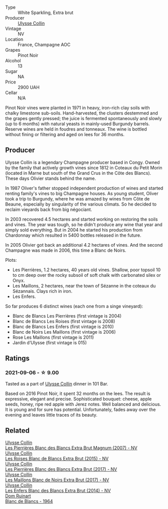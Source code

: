 :PROPERTIES:
:ID:                     5b9a61ac-fab1-483d-8589-41ba2ffacf25
:END:
#+attr_html: :class wine-main-image
[[file:/images/87/0ccf3b-4295-4932-b8f7-10998dddd6ec/2021-09-07-10-53-00-53835200-DA5D-4B41-BB5A-9CDD23792753-1-105-c.webp]]

- Type :: White Sparkling, Extra brut
- Producer :: [[barberry:/producers/7e4259a0-cd16-4cc8-8a06-ff3bf0c1ab46][Ulysse Collin]]
- Vintage :: NV
- Location :: France, Champagne AOC
- Grapes :: Pinot Noir
- Alcohol :: 13
- Sugar :: NA
- Price :: 2900 UAH
- Cellar :: N/A

Pinot Noir vines were planted in 1971 in heavy, iron-rich clay soils with chalky limestone sub-soils. Hand-harvested, the clusters destemmed and the grapes gently pressed; the juice is fermented spontaneously and slowly (up to 6 months) with natural yeasts in mainly-used Burgundy barrels. Reserve wines are held in foudres and tonneaux. The wine is bottled without fining or filtering and aged on lees for 36 months.

** Producer
:PROPERTIES:
:ID:                     5fc19f1d-249a-4788-8950-008b94f549f0
:END:

Ulysse Collin is a legendary Champagne producer based in Congy. Owned by the family that actively growth vines since 1812 in Coteaux du Petit Morin (located in Marne but south of the Grand Crus in the Côte des Blancs). These days Olivier stands behind the name.

In 1987 Oliver's father stopped independent production of wines and started renting family's vines to big Champagne houses. As young student, Oliver took a trip to Burgundy, where he was amazed by wines from Côte de Beaune, especially by singularity of the various climats. So he decided to reclaim vieyards back from big négociant.

In 2003 recovered 4.5 hectares and started working on restoring the soils and vines. The year was tough, so he didn't produce any wine that year and simply sold everything. But in 2004 he started his production from Chardonnay which resulted in 5400 bottles released in the future.

In 2005 Olivier got back an additional 4.2 hectares of vines. And the second Champagne was made in 2006, this time a Blanc de Noirs.

Plots:

- Les Pierrières, 1.2 hectares, 40 years old vines. Shallow, poor topsoil 10 to cm deep over the rocky subsoil of soft chalk with carbonated silex or Onyx.
- Les Maillons, 2 hectares, near the town of Sézanne in the coteaux du Sézannais. Clays rich in iron.
- Les Enfers.

So far produces 6 distinct wines (each one from a singe vineyard):

- Blanc de Blancs Les Pierrières (first vintage is 2004)
- Blanc de Blancs Les Roises (first vintage is 2008)
- Blanc de Blancs Les Enfers (first vintage is 2010)
- Blanc de Noirs Les Maillons (first vintage is 2006)
- Rose Les Maillons (first vintage is 2011)
- Jardin d’Ulysse (first vintage is 015)

** Ratings
:PROPERTIES:
:ID:                     bb4a567c-afe0-4be7-b0d2-00d3596668d2
:END:

*** 2021-09-06 - ☆ 9.00
:PROPERTIES:
:ID:                     88de6b2b-b88d-4955-9c86-bf56d6d05080
:END:

Tasted as a part of [[barberry:/producers/7e4259a0-cd16-4cc8-8a06-ff3bf0c1ab46][Ulysse Collin]] dinner in 101 Bar.

Based on 2016 Pinot Noir, it spent 32 months on the lees. The result is expressive, elegant and precise. Sophisticated bouquet: cheese, apple seeds, honey, ripe red apple with Jerez notes. Well balanced and delicious. It is young and for sure has potential. Unfortunately, fades away over the evening and leaves little traces of its beauty.

** Related
:PROPERTIES:
:ID:                     246fe535-340a-42ff-8b87-0d4f780b12a2
:END:

#+begin_export html
<div class="flex-container">
  <a class="flex-item flex-item-left" href="/wines/09fbe9bf-7fdf-43a9-869a-5186d39bcf30.html">
    <section class="h text-small text-lighter">Ulysse Collin</section>
    <section class="h text-bolder">Les Pierrières Blanc des Blancs Extra Brut Magnum (2007) - NV</section>
  </a>

  <a class="flex-item flex-item-right" href="/wines/50353325-007d-429d-b70b-f9d40206fe8d.html">
    <section class="h text-small text-lighter">Ulysse Collin</section>
    <section class="h text-bolder">Les Roises Blanc de Blancs Extra Brut (2015) - NV</section>
  </a>

  <a class="flex-item flex-item-left" href="/wines/9e6ddc62-a7f8-4b3e-9c50-f8ef00bcda06.html">
    <section class="h text-small text-lighter">Ulysse Collin</section>
    <section class="h text-bolder">Les Pierrières Blanc des Blancs Extra Brut (2017) - NV</section>
  </a>

  <a class="flex-item flex-item-right" href="/wines/f78e11df-ba1e-49d8-a567-d26bccbb2b33.html">
    <section class="h text-small text-lighter">Ulysse Collin</section>
    <section class="h text-bolder">Les Maillons Blanc de Noirs Extra Brut (2017) - NV</section>
  </a>

  <a class="flex-item flex-item-left" href="/wines/fa32e9d0-b448-4094-9c58-3a371d9dfe33.html">
    <section class="h text-small text-lighter">Ulysse Collin</section>
    <section class="h text-bolder">Les Enfers Blanc des Blancs Extra Brut (2014) - NV</section>
  </a>

  <a class="flex-item flex-item-right" href="/wines/01486ec5-881a-4912-88ed-3fb39fed582a.html">
    <section class="h text-small text-lighter">Dom Ruinart</section>
    <section class="h text-bolder">Blanc de Blancs - 1964</section>
  </a>

</div>
#+end_export
